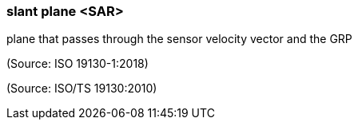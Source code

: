 === slant plane <SAR>

plane that passes through the sensor velocity vector and the GRP

(Source: ISO 19130-1:2018)

(Source: ISO/TS 19130:2010)

